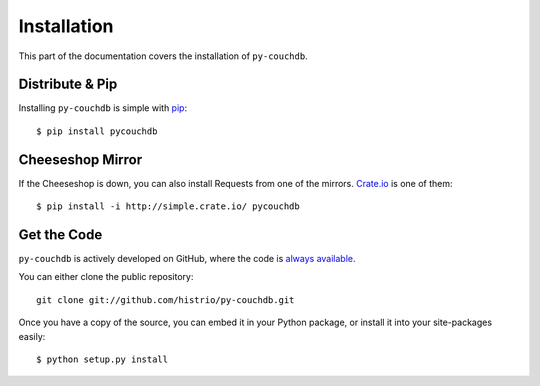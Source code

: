 .. _install:

Installation
============

This part of the documentation covers the installation of ``py-couchdb``.


Distribute & Pip
----------------

Installing ``py-couchdb`` is simple with `pip <http://www.pip-installer.org/>`_::

    $ pip install pycouchdb


Cheeseshop Mirror
-----------------

If the Cheeseshop is down, you can also install Requests from one of the
mirrors. `Crate.io <http://crate.io>`_ is one of them::

    $ pip install -i http://simple.crate.io/ pycouchdb


Get the Code
------------

``py-couchdb`` is actively developed on GitHub, where the code is
`always available <https://github.com/histrio/py-couchdb>`_.

You can either clone the public repository::

    git clone git://github.com/histrio/py-couchdb.git

Once you have a copy of the source, you can embed it in your Python package,
or install it into your site-packages easily::

    $ python setup.py install
